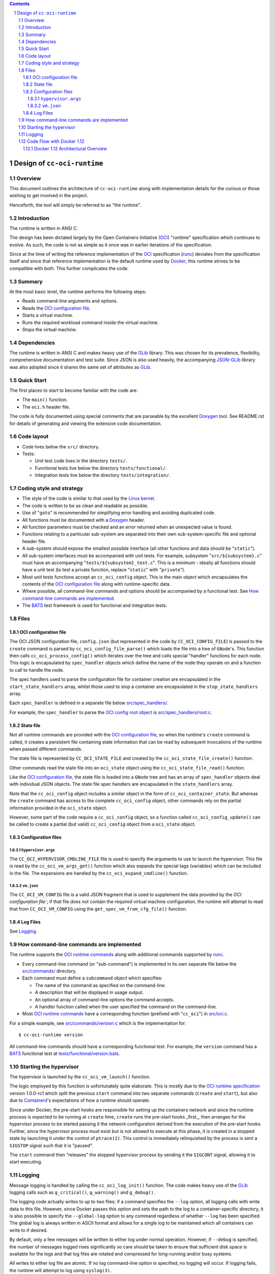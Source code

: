 .. contents::
.. sectnum::

Design of ``cc-oci-runtime``
============================

Overview
--------

This document outlines the architecture of ``cc-oci-runtime``
along with implementation details for the curious or those
wishing to get involved in the project.

Henceforth, the tool will simply be referred to as "the runtime".

Introduction
------------

The runtime is written in ANSI C.

The design has been dictated largely by the Open Containers Initiative
(OCI_) "runtime" specification which continues to evolve. As such, the
code is not as simple as it once was in earlier iterations of the
specification.

Since at the time of writing the reference implementation of the OCI_
specification (runc_) deviates from the specification itself and since
that reference implementation is the default runtime used by Docker_,
this runtime strives to be compatible with both. This further
complicates the code.

Summary
-------

At the most basic level, the runtime performs the following steps:

- Reads command-line arguments and options.
- Reads the `OCI configuration file`_.
- Starts a virtual machine.
- Runs the required workload command inside the virtual machine.
- Stops the virtual machine.

Dependencies
------------

The runtime is written in ANSI C and makes heavy use of the GLib_
library. This was chosen for its prevalence, flexibility, comprehensive
documentation and test suite. Since JSON is also used heavily, the
accompanying JSON-GLib_ library was also adopted since it shares the
same set of attributes as GLib_.

Quick Start
-----------

The first places to start to become familiar with the code are:

- The ``main()`` function.
- The ``oci.h`` header file.

The code is fully documented using special comments that are parseable
by the excellent Doxygen_ tool. See README.rst for details of generating
and viewing the extensive code documentation.

Code layout
-----------

- Code lives below the ``src/`` directory.
- Tests:

  - Unit test code lives in the directory ``tests/``.

  - Functional tests live below the directory ``tests/functional/``.

  - Integration tests live below the directory ``tests/integration/``.

Coding style and strategy
-------------------------

- The style of the code is similar to that used by the `Linux kernel`_.
- The code is written to be as clean and readable as possible.
- Use of "``goto``" is recommended for simplifying error handling and
  avoiding duplicated code.
- All functions must be documented with a `Doxygen`_ header.
- All function parameters must be checked and an error returned
  when an unexpected value is found.
- Functions relating to a particular sub-system are separated into their
  own sub-system-specific file and optional header file.
- A sub-system should expose the smallest possible interface (all other
  functions and data should be "``static``").
- All sub-system interfaces must be accompanied with unit tests.
  For example, subsystem "``src/${subsystem}.c``" must have an
  accompanying "``tests/${subsystem}_test.c``". This is a minimum -
  ideally all functions should have a unit test (to test a private
  function, replace "``static``" with "``private``").
- Most unit tests functions accept an ``cc_oci_config`` object. This is
  the main object which encapsulates the contents of the `OCI
  configuration file`_ along with runtime-specific data.
- Where possible, all command-line commands and options should be
  accompanied by a functional test. See `How command-line commands are
  implemented`_.
- The BATS_ test framework is used for functional and integration tests.

Files
-----

OCI configuration file
~~~~~~~~~~~~~~~~~~~~~~

The OCI JSON configuration file, ``config.json`` (but represented in the
code by ``CC_OCI_CONFIG_FILE``) is passed to the ``create`` command is
parsed by ``cc_oci_config_file_parse()`` which loads the file into a
tree of ``GNode``'s. This function then calls
``cc_oci_process_config()`` which iterates over the tree and calls
special "handler" functions for each node. This logic is encapsulated by
``spec_handler`` objects which define the name of the node they operate
on and a function to call to handle the node.

The spec handlers used to parse the configuration file for container
creation are encapsulated in the ``start_state_handlers`` array, whilst
those used to stop a container are encapsulated in the
``stop_state_handlers`` array.

Each ``spec_handler`` is defined in a separate file below
`src/spec_handlers/`_.

For example, the ``spec_handler`` to parse the `OCI config root object`_
is `src/spec_handlers/root.c`_.

State file
~~~~~~~~~~

Not all runtime commands are provided with the `OCI configuration
file`_, so when the runtime's ``create`` command is called, it
creates a persistent file containing state information that can be read
by subsequent invocations of the runtime when passed different commands.

The state file is represented by ``CC_OCI_STATE_FILE`` and created by
the ``cc_oci_state_file_create()`` function.

Other commands read the state file into an ``oci_state`` object using
the ``cc_oci_state_file_read()`` function.

Like the `OCI configuration file`_, the state file is loaded into a
``GNode`` tree and has an array of ``spec_handler`` objects deal with
individual JSON objects. The state file spec handlers are encapsulated
in the ``state_handlers`` array.

Note that the ``cc_oci_config`` object includes a similar object in the
form of ``cc_oci_container_state``. But whereas the ``create`` command
has access to the complete ``cc_oci_config`` object, other commands
rely on the partial information provided in the ``oci_state`` object.

However, some part of the code require a ``cc_oci_config`` object, so a
function called ``cc_oci_config_update()`` can be called to create a
partial (but valid) ``cc_oci_config`` object from a ``oci_state`` object.

Configuration files
~~~~~~~~~~~~~~~~~~~

``hypervisor.args``
...................

The ``CC_OCI_HYPERVISOR_CMDLINE_FILE`` file is used to specify the
arguments to use to launch the hypervisor. This file is read by the
``cc_oci_vm_args_get()`` function which also expands the special tags
(variables) which can be included in the file. The expansions are
handled by the ``cc_oci_expand_cmdline()`` function.

``vm.json``
...........

The ``CC_OCI_VM_CONFIG`` file is a valid JSON fragment that is used to
supplement the data provided by the `OCI configuration file``; if that
file does not contain the required virtual machine configuration, the
runtime will attempt to read that from ``CC_OCI_VM_CONFIG`` using the
``get_spec_vm_from_cfg_file()`` function.

Log Files
~~~~~~~~~

See Logging_.

How command-line commands are implemented
-----------------------------------------

The runtime supports the `OCI runtime commands`_ along with additional
commands supported by runc_.

- Every command-line command (or "sub-command") is implemented in its own
  separate file below the `src/commands/`_ directory.
- Each command must define a ``subcommand`` object which specifies:

  - The name of the command as specified on the command-line.
  - A description that will be displayed in usage output.
  - An optional array of command-line options the command accepts.
  - A handler function called when the user specified the command on the command-line.

- Most `OCI runtime commands`_ have a corresponding function (prefixed
  with "``cc_oci``") in `src/oci.c`_.

For a simple example, see `src/commands/version.c`_ which is the
implementation for::

  $ cc-oci-runtime version

All command-line commands should have a corresponding functional test.
For example, the ``version`` command has a BATS_ functional test at
`tests/functional/version.bats`_.

Starting the hypervisor
-----------------------

The hypervisor is launched by the ``cc_oci_vm_launch()`` function.

The logic employed by this function is unfortunately quite elaborate.
This is mostly due to the `OCI runtime specification`_ version 1.0.0-rc1 which split the
previous ``start`` command into two separate commands (``create`` and
``start``), but also due to Containerd_'s expectations of how a runtime
should operate.

Since under Docker, the pre-start hooks are responsible for setting up
the containers network and since the runtime process is expected to be
running at ``create`` time, ``create`` runs the pre-start hooks _first_,
then arranges for the hypervisor process to be started passing it the
network configuration derived from the execution of the pre-start hooks.
Further, since the hypervisor process must exist but is not allowed to
execute at this phase, it is created in a stopped state by launching it
under the control of ``ptrace(2)``. This control is immediately
relinquished by the process is sent a ``SIGSTOP`` signal such that it is
"paused".

The ``start`` command then "releases" the stopped hypervisor process
by sending it the ``SIGCONT`` signal, allowing it to start executing.

Logging
-------

Message logging is handled by calling the ``cc_oci_log_init()``
function. The code makes heavy use of the GLib_ logging calls such as
``g_critical()``, ``g_warning()`` and ``g_debug()``.

The logging code actually writes to up to *two* files; if a command
specifies the ``--log`` option, all logging calls with write data to
this file. However, since Docker passes this option and sets the path
to the log to a container-specific directory, it is also possible to
specify the ``--global-log`` option to any command regardless of
whether ``--log`` has been specified. The global log is always
written in ASCII format and allows for a single log to be maintained
which all containers can write to if desired.

By default, only a few messages will be written to either log under
normal operation. However, if ``--debug`` is specified, the number of
messages logged rises significantly so care should be taken to ensure
that sufficient disk space is available for the logs and that log files
are rotated and compressed for long-running and/or busy systems.

All writes to either log file are atomic. If no log command-line option
is specified, no logging will occur. If logging fails, the runtime will
attempt to log using ``syslog(3)``.

Code Flow with Docker 1.12
--------------------------

Docker 1.12 Architectural Overview
~~~~~~~~~~~~~~~~~~~~~~~~~~~~~~~~~~

This sections gives a broad overview of how Docker 1.12 interacts with
the runtime.

The simplest example to consider is what happens when the user runs::

  $ docker run -ti busybox

The following is a simplified UML sequence diagram showing how the
individual elements interact::

    +------+  +-------+  +----------+
    |docker|  |dockerd|  |containerd|
    +------+  +-------+  +----------+
        |         |           |
  "run" +-------->|           |
        |         +---------->|         +---------------+
        |         |           +-------->|containerd-shim|
        |         |           |         +-------+-------+
        |         |           |                 |          +--------------+
        |         |           |                 |--------->|cc-oci-runtime| "create"
        |         |           |                 |          +------+-------+
        |         |           |                 |                 |
        |         |           |                 |                 | fork()      +---------+
        |         |           |                 |                 +------------>|qemu-lite|
        |         |           |                 |                 |             +------+--+
        |         |           |                 |                 |                    |
        |         |           |                 |                 | write state        |     +-----+
        |         |           |                 |                 +--------------------|---->|state|
        |         |           |                 |                 |                    |     +-----+
        |         |           |                 |                 | exit()             |        ^
        |         |           |                 |<----------------+                    |        |
        |         |           |                 |           +--------------+           |        |
        |         |           +-----------------+---------->|cc-oci-runtime| "start"   |        |
        |         |           |                 |           +-----+--------+           |        |
        |         |           |                 |                 |                    |        |
        |         |           |                 |                 | read state         |        |
        |         |           |                 |                 +--------------------|--------+
        |         |           |                 |                 |                    |        |
        |         |           |                 |                 | enable hypervisor  |        |
        |         |           |                 |                 +------------------->|        |
        |         |           |                 |                 |                    |        |
        |         |           |                 |                 | exit()             |        |
        |         |           |<----------------|-----------------+                    |        |
        |         |           |                 |                                      |        |
        |         |           |                 |                                      | exit() |
        |         |           |<----------------+--------------------------------------+        |
        |         |           |                                                                 |
        |         |           |                             +--------------+                    |
        |         |           |-----------------+---------->|cc-oci-runtime| "delete"           |
        |         |           |                             +-----+--------+                    |
        |         |           |                                   |                             |
        |         |           |                                   | delete state                |
        |         |           |                                   +-----------------------------+
        |         |           |                                   |
        |         |           |                                   | exit()
        |         |           |<----------------+-----------------+
        |         |           |
        |         |           | notify exit()
        |<--------+-----------+
        |         |           |
        |exit()   |           |
       ---        |           |
                  :           :
                  .           .

Notes:

- As the diagram shows, the runtime is called multiple times, each time
  being passed a different argument (``create``, ``start``,
  ``delete``).This reflects the way the OCI_ specification mandates the
  runtime be invoked.

- ``containerd-shim`` is able to detect when the ``qemu-lite`` process
  exits since it registers itself as a "sub-reaper" (or "sub-init") process. 

.. _OCI: https://www.opencontainers.org/
.. _Doxygen: www.doxygen.org/
.. _`OCI runtime commands`: https://github.com/opencontainers/runtime-spec/blob/master/runtime.md
.. _`OCI runtime specification`: `OCI runtime commands`_
.. _`OCI config root object`: https://github.com/opencontainers/runtime-spec/blob/master/config.md#root-configuration
.. _Docker: https://github.com/docker/docker
.. _runc: https://github.com/opencontainers/runc
.. _GLib: https://developer.gnome.org/glib/stable
.. _JSON-GLib: https://developer.gnome.org/json-glib/stable
.. _containerd: https://github.com/docker/containerd
.. _`src/commands/`: https://github.com/01org/cc-oci-runtime/blob/master/src/commands/
.. _`src/commands/version.c`: https://github.com/01org/cc-oci-runtime/blob/master/src/commands/version.c
.. _`src/oci.c`: https://github.com/01org/cc-oci-runtime/blob/master/src/oci.c
.. _`src/spec_handlers/`: https://github.com/01org/cc-oci-runtime/blob/master/src/spec_handlers/
.. _`src/spec_handlers/root.c`: https://github.com/01org/cc-oci-runtime/blob/master/src/spec_handlers/root.c
.. _`tests/functional/version.bats`: https://github.com/01org/cc-oci-runtime/blob/master/tests/functional/version.bats
.. _`Linux kernel`: https://www.kernel.org/
.. _BATS: https://github.com/sstephenson/bats
